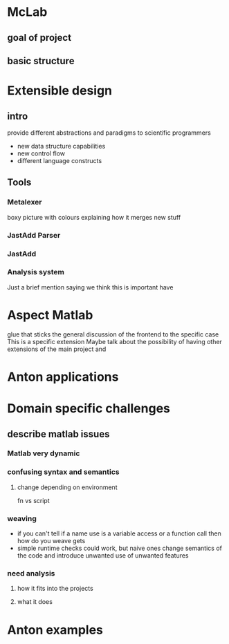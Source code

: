 
* McLab
** goal of project
** basic structure
* Extensible design
** intro
   provide different abstractions and paradigms to scientific
   programmers
   - new data structure capabilities
   - new control flow 
   - different language constructs
** Tools
*** Metalexer
    boxy picture with colours explaining how it merges new stuff
*** JastAdd Parser
*** JastAdd
*** Analysis system
    Just a brief mention saying we think this is important have
* Aspect Matlab
  glue that sticks the general discussion of the frontend to the
  specific case 
  This is a specific extension
  Maybe talk about the possibility of having other extensions of the
  main project and 
* Anton applications
* Domain specific challenges
** describe matlab issues
*** Matlab very dynamic
*** confusing syntax and semantics
**** change depending on environment
     fn vs script
*** weaving 
    - if you can't tell if a name use is a variable access or a
      function call then how do you weave gets
    - simple runtime checks could work, but naive ones change
      semantics of the code and introduce unwanted use of unwanted
      features
*** need analysis
**** how it fits into the projects
**** what it does
* Anton examples 
